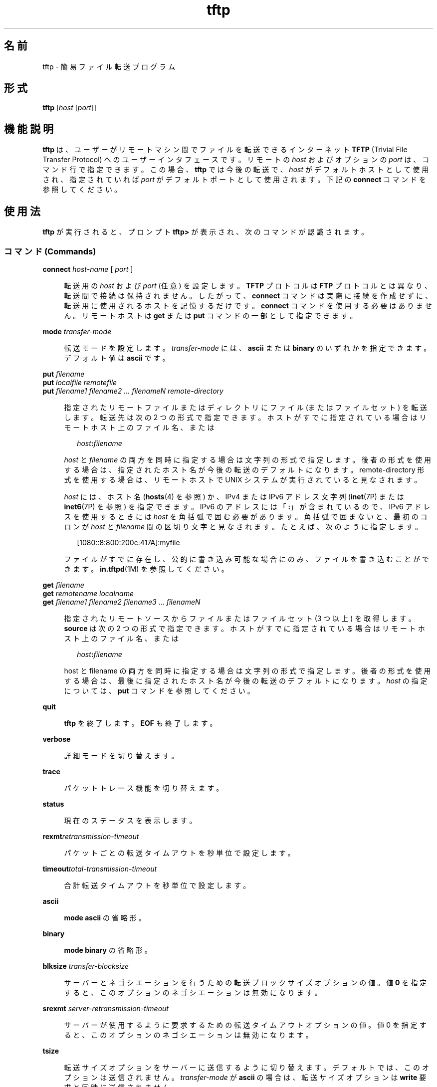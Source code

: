 '\" te
.\"  Copyright 1989 AT&T
.\" Copyright (C) 2007, Sun Microsystems, Inc. All Rights Reserved
.TH tftp 1 "2007 年 5 月 7 日" "SunOS 5.11" "ユーザーコマンド"
.SH 名前
tftp \- 簡易ファイル転送プログラム
.SH 形式
.LP
.nf
\fBtftp\fR [\fIhost\fR [\fIport\fR]]
.fi

.SH 機能説明
.sp
.LP
\fBtftp\fR は、ユーザーがリモートマシン間でファイルを転送できるインターネット \fBTFTP\fR (Trivial File Transfer Protocol) へのユーザーインタフェースです。リモートの \fIhost\fR およびオプションの \fIport\fR は、コマンド行で指定できます。この場合、\fBtftp\fR では今後の転送で、\fIhost\fR がデフォルトホストとして使用され、指定されていれば \fIport\fR がデフォルトポートとして使用されます。下記の \fBconnect\fR コマンドを参照してください。
.SH 使用法
.sp
.LP
\fBtftp\fR が実行されると、プロンプト \fBtftp>\fR が表示され、次のコマンドが認識されます。
.SS "コマンド (Commands)"
.sp
.ne 2
.mk
.na
\fB\fBconnect\fR \fIhost-name\fR [ \fIport\fR ]\fR
.ad
.sp .6
.RS 4n
転送用の \fIhost\fR および \fIport\fR (任意) を設定します。\fBTFTP\fR プロトコルは \fBFTP\fR プロトコルとは異なり、転送間で接続は保持されません。したがって、\fBconnect\fR コマンドは実際に接続を作成せずに、転送用に使用されるホストを記憶するだけです。\fBconnect\fR コマンドを使用する必要はありません。リモートホストは \fBget\fR または \fBput\fR コマンドの一部として指定できます。
.RE

.sp
.ne 2
.mk
.na
\fB\fBmode\fR \fItransfer-mode\fR\fR
.ad
.sp .6
.RS 4n
転送モードを設定します。\fItransfer-mode\fR には、\fBascii\fR または \fBbinary\fR のいずれかを指定できます。デフォルト値は \fBascii\fR です。
.RE

.sp
.ne 2
.mk
.na
\fB\fBput\fR \fIfilename\fR\fR
.ad
.br
.na
\fB\fBput\fR \fIlocalfile remotefile\fR\fR
.ad
.br
.na
\fB\fBput\fR \fIfilename1 filename2 .\|.\|. filenameN remote-directory\fR\fR
.ad
.sp .6
.RS 4n
指定されたリモートファイルまたはディレクトリにファイル (またはファイルセット) を転送します。転送先は次の 2 つの形式で指定できます。ホストがすでに指定されている場合はリモートホスト上のファイル名、または 
.sp
.in +2
.nf
\fIhost\fR\fB:\fR\fIfilename\fR
.fi
.in -2

\fIhost\fR と \fIfilename\fR の両方を同時に指定する場合は文字列の形式で指定します。後者の形式を使用する場合は、指定されたホスト名が今後の転送のデフォルトになります。remote-directory 形式を使用する場合は、リモートホストで UNIX システムが実行されていると見なされます。 
.sp
\fIhost\fR には、ホスト名 (\fBhosts\fR(4) を参照) か、IPv4 または IPv6 アドレス文字列 (\fBinet\fR(7P) または \fBinet6\fR(7P) を参照) を指定できます。IPv6 のアドレスには「\fB:\fR」が含まれているので、IPv6 アドレスを使用するときには \fIhost\fR を角括弧で囲む必要があります。角括弧で囲まないと、最初のコロンが \fIhost\fR と \fIfilename\fR 間の区切り文字と見なされます。たとえば、次のように指定します。
.sp
.in +2
.nf
[1080::8:800:200c:417A]:myfile
.fi
.in -2

ファイルがすでに存在し、公的に書き込み可能な場合にのみ、ファイルを書き込むことができます。\fBin.tftpd\fR(1M) を参照してください。
.RE

.sp
.ne 2
.mk
.na
\fB\fBget\fR \fIfilename\fR\fR
.ad
.br
.na
\fB\fBget\fR \fIremotename localname\fR\fR
.ad
.br
.na
\fB\fBget\fR \fIfilename1 filename2 filename3\fR .\|.\|. \fIfilenameN\fR\fR
.ad
.sp .6
.RS 4n
指定されたリモートソースからファイルまたはファイルセット (3 つ以上) を取得します。\fI\fR\fBsource\fR は次の 2 つの形式で指定できます。ホストがすでに指定されている場合はリモートホスト上のファイル名、または 
.sp
.in +2
.nf
\fIhost\fR\fB:\fR\fIfilename\fR
.fi
.in -2

host と filename の両方を同時に指定する場合は文字列の形式で指定します。後者の形式を使用する場合は、最後に指定されたホスト名が今後の転送のデフォルトになります。\fIhost\fR の指定については、\fBput\fR コマンドを参照してください。
.RE

.sp
.ne 2
.mk
.na
\fB\fBquit\fR\fR
.ad
.sp .6
.RS 4n
\fBtftp\fR を終了します。\fBEOF\fR も終了します。
.RE

.sp
.ne 2
.mk
.na
\fB\fBverbose\fR\fR
.ad
.sp .6
.RS 4n
詳細モードを切り替えます。
.RE

.sp
.ne 2
.mk
.na
\fB\fBtrace\fR\fR
.ad
.sp .6
.RS 4n
パケットトレース機能を切り替えます。
.RE

.sp
.ne 2
.mk
.na
\fB\fBstatus\fR\fR
.ad
.sp .6
.RS 4n
現在のステータスを表示します。
.RE

.sp
.ne 2
.mk
.na
\fB\fBrexmt\fR\fIretransmission-timeout\fR\fR
.ad
.sp .6
.RS 4n
パケットごとの転送タイムアウトを秒単位で設定します。
.RE

.sp
.ne 2
.mk
.na
\fB\fBtimeout\fR\fItotal-transmission-timeout\fR\fR
.ad
.sp .6
.RS 4n
合計転送タイムアウトを秒単位で設定します。
.RE

.sp
.ne 2
.mk
.na
\fB\fBascii\fR\fR
.ad
.sp .6
.RS 4n
\fBmode ascii\fR の省略形。
.RE

.sp
.ne 2
.mk
.na
\fB\fBbinary\fR\fR
.ad
.sp .6
.RS 4n
\fBmode binary\fR の省略形。
.RE

.sp
.ne 2
.mk
.na
\fB\fBblksize\fR \fItransfer-blocksize\fR\fR
.ad
.sp .6
.RS 4n
サーバーとネゴシエーションを行うための転送ブロックサイズオプションの値。値 \fB0\fR を指定すると、このオプションのネゴシエーションは無効になります。
.RE

.sp
.ne 2
.mk
.na
\fB\fBsrexmt\fR \fIserver-retransmission-timeout\fR\fR
.ad
.sp .6
.RS 4n
サーバーが使用するように要求するための転送タイムアウトオプションの値。値 0 を指定すると、このオプションのネゴシエーションは無効になります。
.RE

.sp
.ne 2
.mk
.na
\fB\fBtsize\fR\fR
.ad
.sp .6
.RS 4n
転送サイズオプションをサーバーに送信するように切り替えます。デフォルトでは、このオプションは送信されません。\fItransfer-mode\fR が \fBascii\fR の場合は、転送サイズオプションは \fBwrite\fR 要求と同時に送信されません。
.RE

.sp
.ne 2
.mk
.na
\fB\fB? [\fR \fIcommand-name\fR .\|.\|. ]\fR
.ad
.sp .6
.RS 4n
ヘルプ情報を出力します。
.RE

.SH 属性
.sp
.LP
属性についての詳細は、\fBattributes\fR(5) を参照してください。
.sp

.sp
.TS
tab() box;
cw(2.75i) |cw(2.75i) 
lw(2.75i) |lw(2.75i) 
.
属性タイプ属性値
_
使用条件service/network/tftp
.TE

.SH 関連項目
.sp
.LP
\fBin.tftpd\fR(1M), \fBhosts\fR(4), \fBattributes\fR(5),\fBinet\fR(7P), \fBinet6\fR(7P)
.sp
.LP
『\fIRFC 2347, TFTP Option Extension\fR』、Malkin, G.、Harkin, A. 著。The Internet Society 発行。1998 年 3 月
.sp
.LP
『\fIRFC 2348, TFTP Blocksize Option\fR』、Malkin, G.、Harkin, A. 著、The Internet Society 発行。1998 年 3 月
.sp
.LP
『\fIRFC 2349, TFTP Timeout Interval and Transfer Size Options\fR』、Malkin, G.、Harkin, A. 著、The Internet Society 発行。1998 年 3 月
.sp
.LP
『\fIRFC 1350, The TFTP Protocol (Revision 2)\fR』、Sollins, K.R. 著、Network Working Group 発行、1992 年 7 月
.SH 注意事項
.sp
.LP
デフォルトの \fItransfer-mode\fR は \fBascii\fR です。これは SunOS 4.0 以前および 4.3BSD 以前のシステムとは異なるため、実行可能コマンドなどの ASCII 以外のバイナリファイルを転送するときは、明示的な操作を行う必要があります。
.sp
.LP
\fBTFTP\fR プロトコルにはユーザーログインや検証がないため、多くのリモートサイトがさまざまな方法でファイルアクセスを制限しています。承認されているファイルアクセス方法は各サイト固有のものであるため、このマニュアルでは説明できません。
.sp
.LP
\fBget\fR コマンドを使用してリモートホストから複数のファイルを転送する場合は、3 つ以上のファイルを指定する必要があります。2 つのファイルが指定されている場合は、2 番目のファイルがローカルファイルとして使用されます。
.sp
.LP
デフォルトのブロックサイズ \fB512\fR オクテットおよび \fB16\fR ビットブロック数を使用すると、一部の \fBTFTP\fR 実装において、サイズが \fB33,553,919\fR オクテット (\fB32MB\fR に \fB513\fR オクテット不足) を超えるファイルで問題が発生する可能性があります。Solaris 実装では、最大で \fB4GB\fR のサイズのファイルを転送できます。
.sp
.LP
デフォルトでは、Solaris \fBTFTP\fR クライアントは \fBblocksize\fR または転送サイズオプションを有効化できません。\fBblocksize\fR オプションを高い値に設定すると、上限が \fB32MB\fR のピアを処理する際の回避方法として役立つことがあります。

